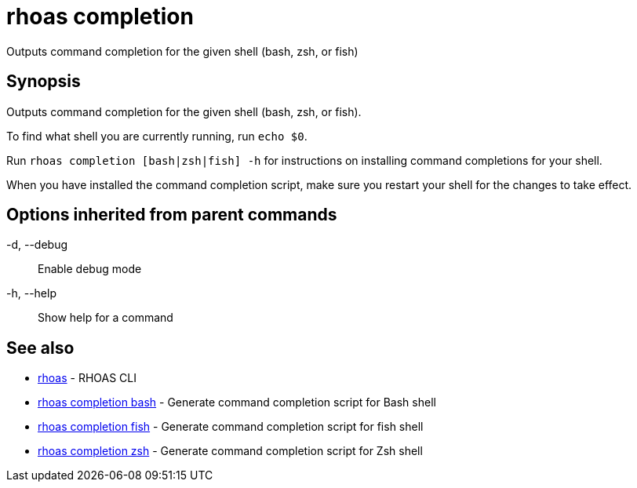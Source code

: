 = rhoas completion

[role="_abstract"]
ifdef::env-github,env-browser[:relfilesuffix: .adoc]

Outputs command completion for the given shell (bash, zsh, or fish)

[discrete]
== Synopsis

Outputs command completion for the given shell (bash, zsh, or fish).

To find what shell you are currently running, run `echo $0`.

Run `rhoas completion [bash|zsh|fish] -h` for instructions on installing command completions for your shell.

When you have installed the command completion script, make sure you restart your shell for the changes to take effect.


[discrete]
== Options inherited from parent commands

  -d, --debug::   Enable debug mode
  -h, --help::    Show help for a command

[discrete]
== See also

* link:rhoas{relfilesuffix}[rhoas]	 - RHOAS CLI
* link:rhoas_completion_bash{relfilesuffix}[rhoas completion bash]	 - Generate command completion script for Bash shell
* link:rhoas_completion_fish{relfilesuffix}[rhoas completion fish]	 - Generate command completion script for fish shell
* link:rhoas_completion_zsh{relfilesuffix}[rhoas completion zsh]	 - Generate command completion script for Zsh shell

